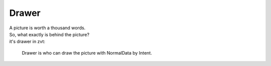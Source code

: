 ==========
Drawer
==========

| A picture is worth a thousand words.
| So, what exactly is behind the picture?
| it's drawer in zvt:

    Drawer is who can draw the picture with NormalData by Intent.


